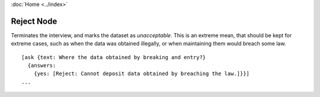 :doc:`Home <../index>`

.. index:: Reject Node

Reject Node
===========

Terminates the interview, and marks the dataset as *unacceptable*. This is an extreme mean, that should be kept for extreme cases, such as when the data was obtained illegally, or when maintaining them would breach some law.

::

  [ask {text: Where the data obtained by breaking and entry?}
    {answers:
      {yes: [Reject: Cannot deposit data obtained by breaching the law.]}}]
  ...
